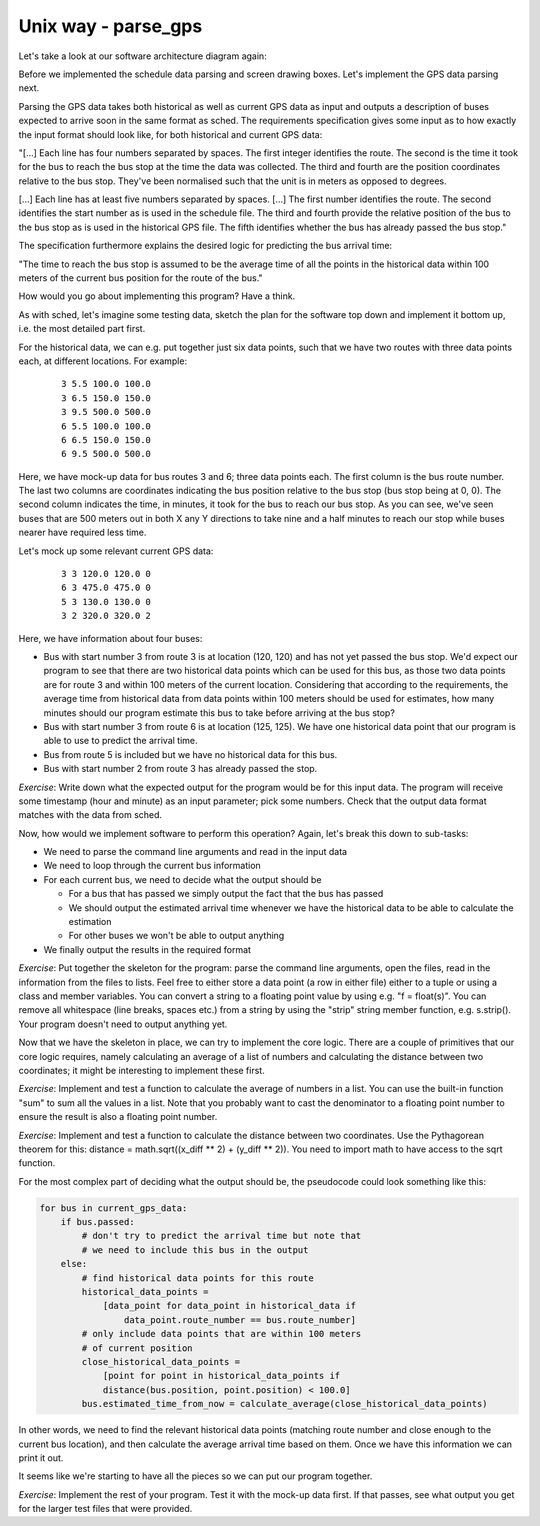 Unix way - parse_gps
--------------------

Let's take a look at our software architecture diagram again:

.. image:: ../material/bus/plan3.png

Before we implemented the schedule data parsing and screen drawing boxes. Let's implement the GPS data parsing next.

Parsing the GPS data takes both historical as well as current GPS data as input and outputs a description of buses expected to arrive soon in the same format as sched. The requirements specification gives some input as to how exactly the input format should look like, for both historical and current GPS data:

"[...] Each line has four numbers separated by spaces. The first integer identifies the route. The second is the time it took for the bus to reach the bus stop at the time the data was collected. The third and fourth are the position coordinates relative to the bus stop. They've been normalised such that the unit is in meters as opposed to degrees.

[...] Each line has at least five numbers separated by spaces. [...] The first number identifies the route. The second identifies the start number as is used in the schedule file. The third and fourth provide the relative position of the bus to the bus stop as is used in the historical GPS file. The fifth identifies whether the bus has already passed the bus stop."

The specification furthermore explains the desired logic for predicting the bus arrival time:

"The time to reach the bus stop is assumed to be the average time of all the points in the historical data within 100 meters of the current bus position for the route of the bus."

How would you go about implementing this program? Have a think.

As with sched, let's imagine some testing data, sketch the plan for the software top down and implement it bottom up, i.e. the most detailed part first.

For the historical data, we can e.g. put together just six data points, such that we have two routes with three data points each, at different locations. For example:

  :: 

   3 5.5 100.0 100.0
   3 6.5 150.0 150.0
   3 9.5 500.0 500.0
   6 5.5 100.0 100.0
   6 6.5 150.0 150.0
   6 9.5 500.0 500.0

Here, we have mock-up data for bus routes 3 and 6; three data points each. The first column is the bus route number. The last two columns are coordinates indicating the bus position relative to the bus stop (bus stop being at 0, 0). The second column indicates the time, in minutes, it took for the bus to reach our bus stop. As you can see, we've seen buses that are 500 meters out in both X any Y directions to take nine and a half minutes to reach our stop while buses nearer have required less time.

Let's mock up some relevant current GPS data:

  :: 

   3 3 120.0 120.0 0
   6 3 475.0 475.0 0
   5 3 130.0 130.0 0
   3 2 320.0 320.0 2

Here, we have information about four buses:

* Bus with start number 3 from route 3 is at location (120, 120) and has not yet passed the bus stop. We'd expect our program to see that there are two historical data points which can be used for this bus, as those two data points are for route 3 and within 100 meters of the current location. Considering that according to the requirements, the average time from historical data from data points within 100 meters should be used for estimates, how many minutes should our program estimate this bus to take before arriving at the bus stop?
* Bus with start number 3 from route 6 is at location (125, 125). We have one historical data point that our program is able to use to predict the arrival time.
* Bus from route 5 is included but we have no historical data for this bus.
* Bus with start number 2 from route 3 has already passed the stop.

*Exercise*: Write down what the expected output for the program would be for this input data. The program will receive some timestamp (hour and minute) as an input parameter; pick some numbers. Check that the output data format matches with the data from sched.

Now, how would we implement software to perform this operation? Again, let's break this down to sub-tasks:

* We need to parse the command line arguments and read in the input data
* We need to loop through the current bus information
* For each current bus, we need to decide what the output should be

  * For a bus that has passed we simply output the fact that the bus has passed
  * We should output the estimated arrival time whenever we have the historical data to be able to calculate the estimation
  * For other buses we won't be able to output anything

* We finally output the results in the required format
  
*Exercise*: Put together the skeleton for the program: parse the command line arguments, open the files, read in the information from the files to lists. Feel free to either store a data point (a row in either file) either to a tuple or using a class and member variables. You can convert a string to a floating point value by using e.g. "f = float(s)". You can remove all whitespace (line breaks, spaces etc.) from a string by using the "strip" string member function, e.g. s.strip(). Your program doesn't need to output anything yet.

Now that we have the skeleton in place, we can try to implement the core logic. There are a couple of primitives that our core logic requires, namely calculating an average of a list of numbers and calculating the distance between two coordinates; it might be interesting to implement these first.

*Exercise*: Implement and test a function to calculate the average of numbers in a list. You can use the built-in function "sum" to sum all the values in a list. Note that you probably want to cast the denominator to a floating point number to ensure the result is also a floating point number.

*Exercise*: Implement and test a function to calculate the distance between two coordinates. Use the Pythagorean theorem for this: distance = math.sqrt((x_diff ** 2) + (y_diff ** 2)). You need to import math to have access to the sqrt function.

For the most complex part of deciding what the output should be, the pseudocode could look something like this:

.. code-block:: python

    for bus in current_gps_data:
        if bus.passed:
            # don't try to predict the arrival time but note that
            # we need to include this bus in the output
        else:
            # find historical data points for this route
            historical_data_points = 
                [data_point for data_point in historical_data if
                    data_point.route_number == bus.route_number]
            # only include data points that are within 100 meters
            # of current position
            close_historical_data_points = 
                [point for point in historical_data_points if
                distance(bus.position, point.position) < 100.0]
            bus.estimated_time_from_now = calculate_average(close_historical_data_points)

In other words, we need to find the relevant historical data points (matching route number and close enough to the current bus location), and then calculate the average arrival time based on them. Once we have this information we can print it out.

It seems like we're starting to have all the pieces so we can put our program together.

*Exercise*: Implement the rest of your program. Test it with the mock-up data first. If that passes, see what output you get for the larger test files that were provided.
